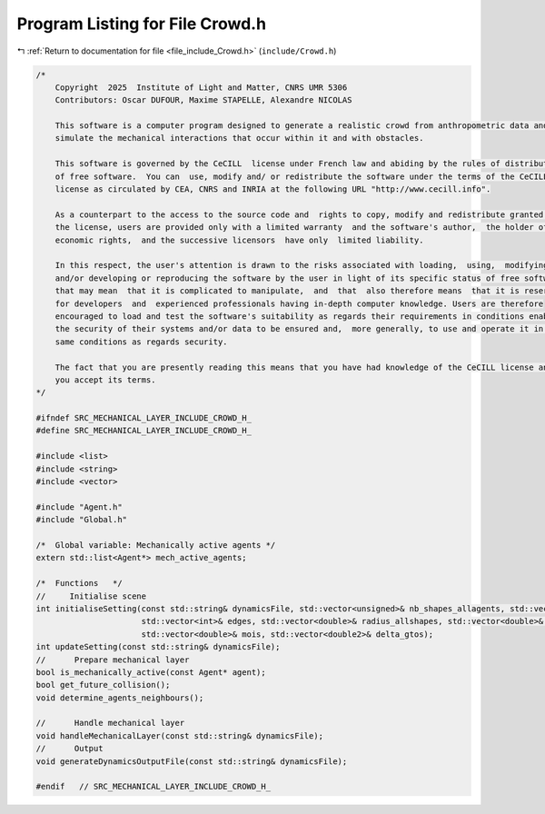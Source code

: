 
.. _program_listing_file_include_Crowd.h:

Program Listing for File Crowd.h
================================

|exhale_lsh| :ref:`Return to documentation for file <file_include_Crowd.h>` (``include/Crowd.h``)

.. |exhale_lsh| unicode:: U+021B0 .. UPWARDS ARROW WITH TIP LEFTWARDS

.. code-block:: cpp

   /*
       Copyright  2025  Institute of Light and Matter, CNRS UMR 5306
       Contributors: Oscar DUFOUR, Maxime STAPELLE, Alexandre NICOLAS
   
       This software is a computer program designed to generate a realistic crowd from anthropometric data and
       simulate the mechanical interactions that occur within it and with obstacles.
   
       This software is governed by the CeCILL  license under French law and abiding by the rules of distribution
       of free software.  You can  use, modify and/ or redistribute the software under the terms of the CeCILL
       license as circulated by CEA, CNRS and INRIA at the following URL "http://www.cecill.info".
   
       As a counterpart to the access to the source code and  rights to copy, modify and redistribute granted by
       the license, users are provided only with a limited warranty  and the software's author,  the holder of the
       economic rights,  and the successive licensors  have only  limited liability.
   
       In this respect, the user's attention is drawn to the risks associated with loading,  using,  modifying
       and/or developing or reproducing the software by the user in light of its specific status of free software,
       that may mean  that it is complicated to manipulate,  and  that  also therefore means  that it is reserved
       for developers  and  experienced professionals having in-depth computer knowledge. Users are therefore
       encouraged to load and test the software's suitability as regards their requirements in conditions enabling
       the security of their systems and/or data to be ensured and,  more generally, to use and operate it in the
       same conditions as regards security.
   
       The fact that you are presently reading this means that you have had knowledge of the CeCILL license and that
       you accept its terms.
   */
   
   #ifndef SRC_MECHANICAL_LAYER_INCLUDE_CROWD_H_
   #define SRC_MECHANICAL_LAYER_INCLUDE_CROWD_H_
   
   #include <list>
   #include <string>
   #include <vector>
   
   #include "Agent.h"
   #include "Global.h"
   
   /*  Global variable: Mechanically active agents */
   extern std::list<Agent*> mech_active_agents;
   
   /*  Functions   */
   //     Initialise scene
   int initialiseSetting(const std::string& dynamicsFile, std::vector<unsigned>& nb_shapes_allagents, std::vector<unsigned>& shapeIDagent,
                         std::vector<int>& edges, std::vector<double>& radius_allshapes, std::vector<double>& masses,
                         std::vector<double>& mois, std::vector<double2>& delta_gtos);
   int updateSetting(const std::string& dynamicsFile);
   //      Prepare mechanical layer
   bool is_mechanically_active(const Agent* agent);
   bool get_future_collision();
   void determine_agents_neighbours();
   
   //      Handle mechanical layer
   void handleMechanicalLayer(const std::string& dynamicsFile);
   //      Output
   void generateDynamicsOutputFile(const std::string& dynamicsFile);
   
   #endif   // SRC_MECHANICAL_LAYER_INCLUDE_CROWD_H_
